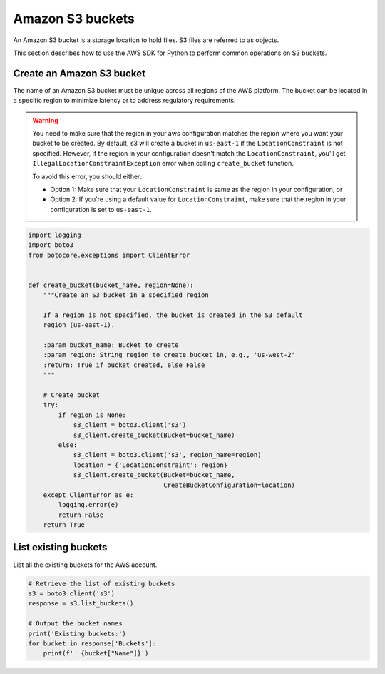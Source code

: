 .. Copyright 2010-2019 Amazon.com, Inc. or its affiliates. All Rights Reserved.

   This work is licensed under a Creative Commons Attribution-NonCommercial-ShareAlike 4.0
   International License (the "License"). You may not use this file except in compliance with the
   License. A copy of the License is located at http://creativecommons.org/licenses/by-nc-sa/4.0/.

   This file is distributed on an "AS IS" BASIS, WITHOUT WARRANTIES OR CONDITIONS OF ANY KIND,
   either express or implied. See the License for the specific language governing permissions and
   limitations under the License.


#################
Amazon S3 buckets
#################

An Amazon S3 bucket is a storage location to hold files. S3 files are referred 
to as objects.

This section describes how to use the AWS SDK for Python to perform common 
operations on S3 buckets.


Create an Amazon S3 bucket
==========================

The name of an Amazon S3 bucket must be unique across all regions of the AWS 
platform. The bucket can be located in a specific region to minimize latency
or to address regulatory requirements.

.. warning::

    You need to make sure that the region in your aws configuration matches the
    region where you want your bucket to be created. By default, s3 will create
    a bucket in ``us-east-1`` if the ``LocationConstraint`` is not specified.
    However, if the region in your configuration doesn't match the
    ``LocationConstraint``, you'll get ``IllegalLocationConstraintException``
    error when calling ``create_bucket`` function.

    To avoid this error, you should either:

    * Option 1: Make sure that your ``LocationConstraint`` is same as the region in your
      configuration, or
    * Option 2: If you're using a default value for ``LocationConstraint``, make sure
      that the region in your configuration is set to ``us-east-1``.

.. code-block:: python

    import logging
    import boto3
    from botocore.exceptions import ClientError


    def create_bucket(bucket_name, region=None):
        """Create an S3 bucket in a specified region

        If a region is not specified, the bucket is created in the S3 default
        region (us-east-1).

        :param bucket_name: Bucket to create
        :param region: String region to create bucket in, e.g., 'us-west-2'
        :return: True if bucket created, else False
        """

        # Create bucket
        try:
            if region is None:
                s3_client = boto3.client('s3')
                s3_client.create_bucket(Bucket=bucket_name)
            else:
                s3_client = boto3.client('s3', region_name=region)
                location = {'LocationConstraint': region}
                s3_client.create_bucket(Bucket=bucket_name,
                                        CreateBucketConfiguration=location)
        except ClientError as e:
            logging.error(e)
            return False
        return True




List existing buckets
=====================

List all the existing buckets for the AWS account.

.. code-block:: python

    # Retrieve the list of existing buckets
    s3 = boto3.client('s3')
    response = s3.list_buckets()

    # Output the bucket names
    print('Existing buckets:')
    for bucket in response['Buckets']:
        print(f'  {bucket["Name"]}')

